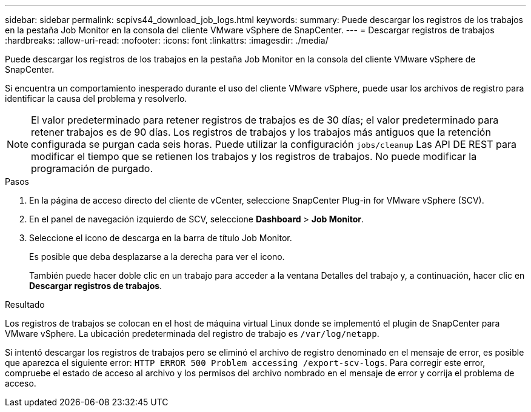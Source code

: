 ---
sidebar: sidebar 
permalink: scpivs44_download_job_logs.html 
keywords:  
summary: Puede descargar los registros de los trabajos en la pestaña Job Monitor en la consola del cliente VMware vSphere de SnapCenter. 
---
= Descargar registros de trabajos
:hardbreaks:
:allow-uri-read: 
:nofooter: 
:icons: font
:linkattrs: 
:imagesdir: ./media/


[role="lead"]
Puede descargar los registros de los trabajos en la pestaña Job Monitor en la consola del cliente VMware vSphere de SnapCenter.

Si encuentra un comportamiento inesperado durante el uso del cliente VMware vSphere, puede usar los archivos de registro para identificar la causa del problema y resolverlo.


NOTE: El valor predeterminado para retener registros de trabajos es de 30 días; el valor predeterminado para retener trabajos es de 90 días. Los registros de trabajos y los trabajos más antiguos que la retención configurada se purgan cada seis horas. Puede utilizar la configuración `jobs/cleanup` Las API DE REST para modificar el tiempo que se retienen los trabajos y los registros de trabajos. No puede modificar la programación de purgado.

.Pasos
. En la página de acceso directo del cliente de vCenter, seleccione SnapCenter Plug-in for VMware vSphere (SCV).
. En el panel de navegación izquierdo de SCV, seleccione *Dashboard* > *Job Monitor*.
. Seleccione el icono de descarga en la barra de título Job Monitor.
+
Es posible que deba desplazarse a la derecha para ver el icono.

+
También puede hacer doble clic en un trabajo para acceder a la ventana Detalles del trabajo y, a continuación, hacer clic en *Descargar registros de trabajos*.



.Resultado
Los registros de trabajos se colocan en el host de máquina virtual Linux donde se implementó el plugin de SnapCenter para VMware vSphere. La ubicación predeterminada del registro de trabajo es `/var/log/netapp`.

Si intentó descargar los registros de trabajos pero se eliminó el archivo de registro denominado en el mensaje de error, es posible que aparezca el siguiente error: `HTTP ERROR 500 Problem accessing /export-scv-logs`. Para corregir este error, compruebe el estado de acceso al archivo y los permisos del archivo nombrado en el mensaje de error y corrija el problema de acceso.
